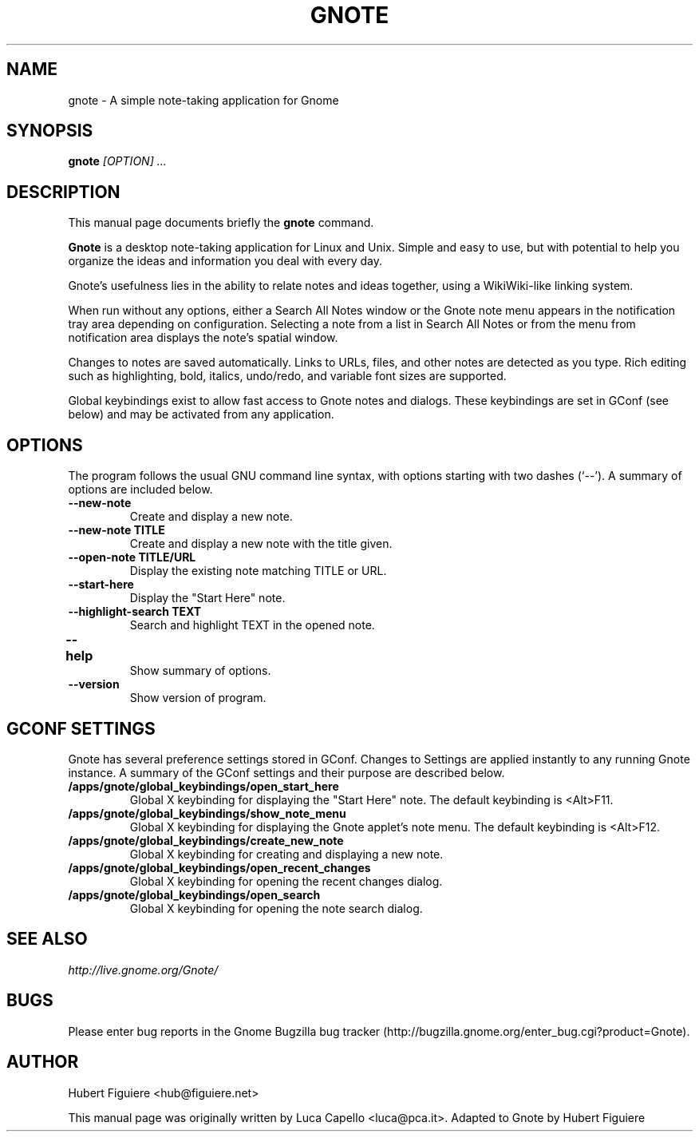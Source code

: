 .TH GNOTE 1 "April 7, 2009" gnome "GNOME User's Manuals"
.\" NAME should be all caps, SECTION should be 1-8, maybe w/ subsection
.\" other parms are allowed: see man(7), man(1)

.SH NAME
gnote \- A simple note-taking application for Gnome

.SH SYNOPSIS
.B gnote
.I "[OPTION] ..."

.SH "DESCRIPTION"
This manual page documents briefly the
.BR gnote
command.
.\"Instead, it has documentation in the GNU Info format; see below.
.PP
.B Gnote
is a desktop note-taking application for Linux and Unix. Simple and
easy to use, but with potential to help you organize the ideas and
information you deal with every day.
.PP
Gnote's usefulness lies in the ability to relate notes and ideas
together, using a WikiWiki-like linking system.
.PP
When run without any options, either a Search All Notes window or
the Gnote note menu appears in the notification tray area
depending on configuration.  Selecting a note from a list in
Search All Notes or from the menu from notification area displays
the note's spatial window.
.PP
Changes to notes are saved automatically.  Links to URLs, files, and
other notes are detected as you type.  Rich editing such as
highlighting, bold, italics, undo/redo, and variable font sizes are
supported.
.PP
Global keybindings exist to allow fast access to Gnote notes and
dialogs.  These keybindings are set in GConf (see below) and may be
activated from any application.

.SH OPTIONS
The program follows the usual GNU command line syntax, with
options starting with two dashes (`--').
A summary of options are included below.
.\"For a complete description, see the Info files.
.TP
.B \-\-new-note
Create and display a new note.
.TP
.B \-\-new-note TITLE
Create and display a new note with the title given.
.TP
.B \-\-open-note TITLE/URL
Display the existing note matching TITLE or URL.
.TP
.B \-\-start-here
Display the "Start Here" note.
.TP
.B \-\-highlight-search TEXT
Search and highlight TEXT in the opened note.
.TP
.B \-\-help	
Show summary of options.
.TP
.B \-\-version
Show version of program.

.SH "GCONF SETTINGS"
Gnote has several preference settings stored in GConf.  Changes to
Settings are applied instantly to any running Gnote instance. A
summary of the GConf settings and their purpose are described below.
.TP
.B /apps/gnote/global_keybindings/open_start_here
Global X keybinding for displaying the "Start Here" note.
The default keybinding is <Alt>F11.
.TP
.B /apps/gnote/global_keybindings/show_note_menu
Global X keybinding for displaying the Gnote applet's note menu.
The default keybinding is <Alt>F12.
.TP
.B /apps/gnote/global_keybindings/create_new_note
Global X keybinding for creating and displaying a new note.
.TP
.B /apps/gnote/global_keybindings/open_recent_changes
Global X keybinding for opening the recent changes dialog.
.TP
.B /apps/gnote/global_keybindings/open_search
Global X keybinding for opening the note search dialog.

.SH "SEE ALSO"
.I http://live.gnome.org/Gnote/

.SH BUGS
Please enter bug reports in the Gnome Bugzilla
bug tracker (http://bugzilla.gnome.org/enter_bug.cgi?product=Gnote).

.SH AUTHOR
Hubert Figuiere <hub@figuiere.net>

This manual page was originally written by Luca Capello <luca@pca.it>.
Adapted to Gnote by Hubert Figuiere
